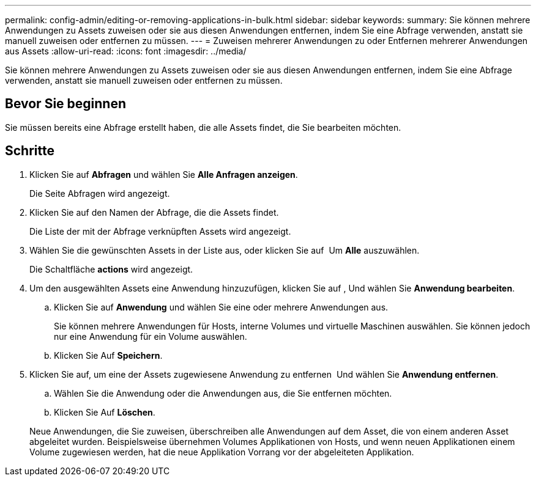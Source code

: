 ---
permalink: config-admin/editing-or-removing-applications-in-bulk.html 
sidebar: sidebar 
keywords:  
summary: Sie können mehrere Anwendungen zu Assets zuweisen oder sie aus diesen Anwendungen entfernen, indem Sie eine Abfrage verwenden, anstatt sie manuell zuweisen oder entfernen zu müssen. 
---
= Zuweisen mehrerer Anwendungen zu oder Entfernen mehrerer Anwendungen aus Assets
:allow-uri-read: 
:icons: font
:imagesdir: ../media/


[role="lead"]
Sie können mehrere Anwendungen zu Assets zuweisen oder sie aus diesen Anwendungen entfernen, indem Sie eine Abfrage verwenden, anstatt sie manuell zuweisen oder entfernen zu müssen.



== Bevor Sie beginnen

Sie müssen bereits eine Abfrage erstellt haben, die alle Assets findet, die Sie bearbeiten möchten.



== Schritte

. Klicken Sie auf *Abfragen* und wählen Sie *Alle Anfragen anzeigen*.
+
Die Seite Abfragen wird angezeigt.

. Klicken Sie auf den Namen der Abfrage, die die Assets findet.
+
Die Liste der mit der Abfrage verknüpften Assets wird angezeigt.

. Wählen Sie die gewünschten Assets in der Liste aus, oder klicken Sie auf image:../media/select-assets.gif[""] Um *Alle* auszuwählen.
+
Die Schaltfläche *actions* wird angezeigt.

. Um den ausgewählten Assets eine Anwendung hinzuzufügen, klicken Sie auf image:../media/actions-button.gif[""], Und wählen Sie *Anwendung bearbeiten*.
+
.. Klicken Sie auf *Anwendung* und wählen Sie eine oder mehrere Anwendungen aus.
+
Sie können mehrere Anwendungen für Hosts, interne Volumes und virtuelle Maschinen auswählen. Sie können jedoch nur eine Anwendung für ein Volume auswählen.

.. Klicken Sie Auf *Speichern*.


. Klicken Sie auf, um eine der Assets zugewiesene Anwendung zu entfernen image:../media/actions-button.gif[""] Und wählen Sie *Anwendung entfernen*.
+
.. Wählen Sie die Anwendung oder die Anwendungen aus, die Sie entfernen möchten.
.. Klicken Sie Auf *Löschen*.


+
Neue Anwendungen, die Sie zuweisen, überschreiben alle Anwendungen auf dem Asset, die von einem anderen Asset abgeleitet wurden. Beispielsweise übernehmen Volumes Applikationen von Hosts, und wenn neuen Applikationen einem Volume zugewiesen werden, hat die neue Applikation Vorrang vor der abgeleiteten Applikation.


